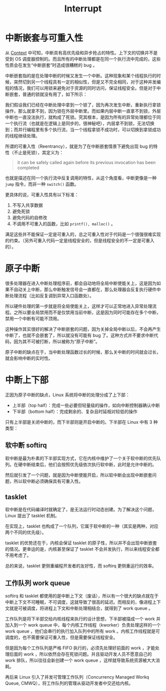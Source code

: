 :PROPERTIES:
:ID:       c4a730af-1bf7-48c4-839e-510cad9c26a1
:END:
#+title: Interrupt

* 中断嵌套与可重入性
从 [[id:3efde90e-931e-458e-8a09-c448d0a2ffa1][Context]] 中可知，中断具有高优先级和异步抢占的特性。上下文的切换并不是受到 OS 调度器控制的。而且所有的中断处理都是在同一个执行流中完成的，这些性质会在发生“中断嵌套”时造成很糟糕的 bug 。

中断嵌套指的是在处理中断的时候又发生一个中断。这种现象和某个线程执行的时候，突然切到另一个线程具有一定的相似性，但是又不完全相同，对于这种并发编程的情况，我们可以用锁来避免对于资源的同时访问，保证线程安全。但是对于中断嵌套，普通的锁就没有用了，如下所示：

[[file:img/clipboard-20240826T161502.png]]

我们假设我们已经在中断处理中拿到一个锁了，因为再次发生中断，重新执行拿锁操作，那么就拿不到，因为锁在外层中断里。而如果内层中断一直拿不到锁，外层中断也一直没法执行，就构成了死锁。究其根本，是因为所有的异常处理都位于同一个执行流（也就是在逻辑上是同步的，很神秘吧），内层拿不到锁，无法切换到；而并行编程里有多个执行流，当一个线程拿锁不成功时，可以切换到拿锁成功的线程继续处理。

所谓的可重入性（Reentrancy），就是为了在中断嵌套情景下避免出现 bug 的特性（不止是死锁），其定义为：

#+begin_quote
it can be safely called again before its previous invocation has been completed
#+end_quote

也就是描述在同一个执行流中反复调用的特性，从这个角度看，中断更像是一种 ~jump~ 指令，而非一种 ~switch()~ 函数。

更具体的说，可重入性具有以下标准：

1. 不写入共享数据
2. 避免死锁
3. 避免代码的自修改
4. 不调用不可重入的函数，比如 ~printf(), malloc()~ 。

满足这些并不能保证一定是可重入的，总之可重入性对于代码是一个很强很难实现的约束。（另外可重入代码一定是线程安全的，但是线程安全的不一定是可重入的）。

* 原子中断
很多处理器在进入中断处理程序前，都会自动地将全局中断使能关上，这是因为如果不自动关上中断，那么中断触发信号会一直都在，那么处理器会反复执行硬件中断处理流程（比如反复调到异常入口函数处）。

所以硬件处理的第一步就是将全局使能关上，这样才可以正常地进入异常处理流程。之所以要全局禁用而不是仅禁用当前中断，这是因为同时可能存在多个中断，禁用一个中断有可能不顶用。

这种操作其实很好的解决了中断嵌套的问题，因为关掉全局中断以后，不会再产生中断了，也就不会嵌套了，所以就没有可能有 bug 了。这种方式并不要求中断代码，因为其不可被打断，所以被称为“原子中断”。

原子中断的缺点在于，当中断处理函数过长的时候，那么关中断的时间就会过长，就会影响中断的实时性。

* 中断上下部
正因为原子中断的缺点，Linux 系统将中断的处理分成了上下部：

- 上半部（top half）：完成一些必要但轻量级的操作，如向中断控制器确认中断
- 下半部（bottom half）：完成剩余的、复杂且时延相对较低的操作

只有上半部是关闭中断的，而下半部则是开启中断的。下半部在 Linux 中有 3 种类型：

** 软中断 softirq
软中断是最为朴素的下半部实现方式，它在内核中维护了一个关于软中断的优先队列。在硬中断结束后，他们会按照优先级依次执行软中断，此时是允许中断的。

然后就引发了一个问题，就是因为中断使能开启，所以软中断会出现中断嵌套问题，所以软中断必须确保具有可重入性。

** tasklet
软中断是在代码编译时就确定了，是无法运行时动态创建。为了解决这个问题，Linux 提出了 tasklet 机制。

在实现上，tasklet 也构成了一个队列，它属于软中断的一种（其实是两种，对应两个不同的优先级）。

tasklet 的优势还在于，内核会保证 tasklet 的原子性，所以并不会出现中断嵌套的情况。更幸运的是，内核甚至保证了 tasklet 不会并发执行，所以来线程安全都不用考虑了。

总的来说，tasklet 更侧重编程开发者的友好性，而 softirq 更侧重运行的效率。

** 工作队列 work queue
softirq 和 tasklet 都使用的是中断上下文（废话），所以有一个很大的缺点就在于中断上下文不可睡眠，不可调度，这就导致了很高的延迟。而相反的，像进程上下文就是可被调度，将进程上下文和中断处理相结合，就得到了 work queue 。

工作队列是将下半部交给内核线程来执行的设计思想，下半部被描成一个 work 并加入到一个 work queue 中，每个内核工作线程（kworker）负责处理这样的一个 work queue ，他们会串行的执行加入队列中的所有 work 。内核工作线程就是可调度的，也不需要保证可重入性，但是需要保证线程安全。

但是因为每个工作队列是严格 FIFO 执行的，必须先处理好前面的 work ，才能处理后面的 work ，所以依然会存在死锁问题。并且驱动开发人员不愿意自己的 work 排队，所以往往会新创建一个 work queue ，这样就导致系统资源被大大消耗。

再后来 Linux 引入了并发可管理工作队列（Concurrency Managed Workq Queue, CMWQ），将工作队列的管理从驱动开发者中交还给内核。
